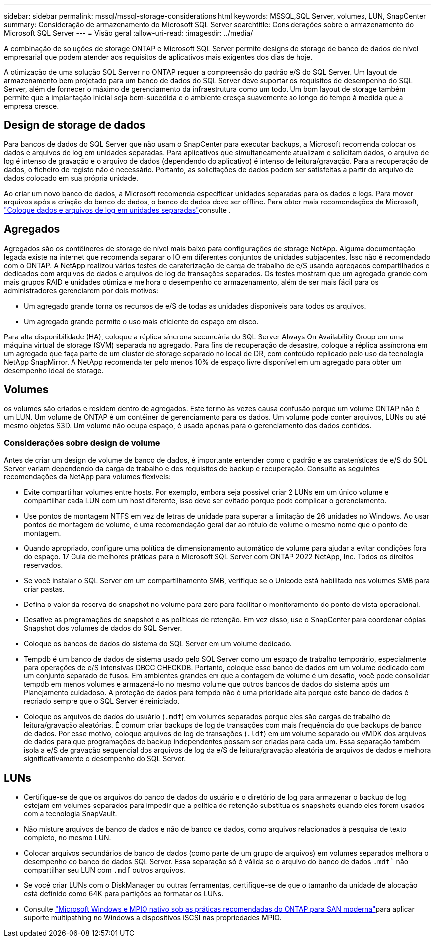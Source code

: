 ---
sidebar: sidebar 
permalink: mssql/mssql-storage-considerations.html 
keywords: MSSQL,SQL Server, volumes, LUN, SnapCenter 
summary: Consideração de armazenamento do Microsoft SQL Server 
searchtitle: Considerações sobre o armazenamento do Microsoft SQL Server 
---
= Visão geral
:allow-uri-read: 
:imagesdir: ../media/


[role="lead"]
A combinação de soluções de storage ONTAP e Microsoft SQL Server permite designs de storage de banco de dados de nível empresarial que podem atender aos requisitos de aplicativos mais exigentes dos dias de hoje.

A otimização de uma solução SQL Server no ONTAP requer a compreensão do padrão e/S do SQL Server. Um layout de armazenamento bem projetado para um banco de dados do SQL Server deve suportar os requisitos de desempenho do SQL Server, além de fornecer o máximo de gerenciamento da infraestrutura como um todo. Um bom layout de storage também permite que a implantação inicial seja bem-sucedida e o ambiente cresça suavemente ao longo do tempo à medida que a empresa cresce.



== Design de storage de dados

Para bancos de dados do SQL Server que não usam o SnapCenter para executar backups, a Microsoft recomenda colocar os dados e arquivos de log em unidades separadas. Para aplicativos que simultaneamente atualizam e solicitam dados, o arquivo de log é intenso de gravação e o arquivo de dados (dependendo do aplicativo) é intenso de leitura/gravação. Para a recuperação de dados, o ficheiro de registo não é necessário. Portanto, as solicitações de dados podem ser satisfeitas a partir do arquivo de dados colocado em sua própria unidade.

Ao criar um novo banco de dados, a Microsoft recomenda especificar unidades separadas para os dados e logs. Para mover arquivos após a criação do banco de dados, o banco de dados deve ser offline. Para obter mais recomendações da Microsoft, link:https://docs.microsoft.com/en-us/sql/relational-databases/policy-based-management/place-data-and-log-files-on-separate-drives?view=sql-server-ver15["Coloque dados e arquivos de log em unidades separadas"^]consulte .



== Agregados

Agregados são os contêineres de storage de nível mais baixo para configurações de storage NetApp. Alguma documentação legada existe na internet que recomenda separar o IO em diferentes conjuntos de unidades subjacentes. Isso não é recomendado com o ONTAP. A NetApp realizou vários testes de caraterização de carga de trabalho de e/S usando agregados compartilhados e dedicados com arquivos de dados e arquivos de log de transações separados. Os testes mostram que um agregado grande com mais grupos RAID e unidades otimiza e melhora o desempenho do armazenamento, além de ser mais fácil para os administradores gerenciarem por dois motivos:

* Um agregado grande torna os recursos de e/S de todas as unidades disponíveis para todos os arquivos.
* Um agregado grande permite o uso mais eficiente do espaço em disco.


Para alta disponibilidade (HA), coloque a réplica síncrona secundária do SQL Server Always On Availability Group em uma máquina virtual de storage (SVM) separada no agregado. Para fins de recuperação de desastre, coloque a réplica assíncrona em um agregado que faça parte de um cluster de storage separado no local de DR, com conteúdo replicado pelo uso da tecnologia NetApp SnapMirror. A NetApp recomenda ter pelo menos 10% de espaço livre disponível em um agregado para obter um desempenho ideal de storage.



== Volumes

os volumes são criados e residem dentro de agregados. Este termo às vezes causa confusão porque um volume ONTAP não é um LUN. Um volume de ONTAP é um contêiner de gerenciamento para os dados. Um volume pode conter arquivos, LUNs ou até mesmo objetos S3D. Um volume não ocupa espaço, é usado apenas para o gerenciamento dos dados contidos.



=== Considerações sobre design de volume

Antes de criar um design de volume de banco de dados, é importante entender como o padrão e as caraterísticas de e/S do SQL Server variam dependendo da carga de trabalho e dos requisitos de backup e recuperação. Consulte as seguintes recomendações da NetApp para volumes flexíveis:

* Evite compartilhar volumes entre hosts. Por exemplo, embora seja possível criar 2 LUNs em um único volume e compartilhar cada LUN com um host diferente, isso deve ser evitado porque pode complicar o gerenciamento.
* Use pontos de montagem NTFS em vez de letras de unidade para superar a limitação de 26 unidades no Windows. Ao usar pontos de montagem de volume, é uma recomendação geral dar ao rótulo de volume o mesmo nome que o ponto de montagem.
* Quando apropriado, configure uma política de dimensionamento automático de volume para ajudar a evitar condições fora do espaço. 17 Guia de melhores práticas para o Microsoft SQL Server com ONTAP 2022 NetApp, Inc. Todos os direitos reservados.
* Se você instalar o SQL Server em um compartilhamento SMB, verifique se o Unicode está habilitado nos volumes SMB para criar pastas.
* Defina o valor da reserva do snapshot no volume para zero para facilitar o monitoramento do ponto de vista operacional.
* Desative as programações de snapshot e as políticas de retenção. Em vez disso, use o SnapCenter para coordenar cópias Snapshot dos volumes de dados do SQL Server.
* Coloque os bancos de dados do sistema do SQL Server em um volume dedicado.
* Tempdb é um banco de dados de sistema usado pelo SQL Server como um espaço de trabalho temporário, especialmente para operações de e/S intensivas DBCC CHECKDB. Portanto, coloque esse banco de dados em um volume dedicado com um conjunto separado de fusos. Em ambientes grandes em que a contagem de volume é um desafio, você pode consolidar tempdb em menos volumes e armazená-lo no mesmo volume que outros bancos de dados do sistema após um Planejamento cuidadoso. A proteção de dados para tempdb não é uma prioridade alta porque este banco de dados é recriado sempre que o SQL Server é reiniciado.
* Coloque os arquivos de dados do usuário (`.mdf`) em volumes separados porque eles são cargas de trabalho de leitura/gravação aleatórias. É comum criar backups de log de transações com mais frequência do que backups de banco de dados. Por esse motivo, coloque arquivos de log de transações (`.ldf`) em um volume separado ou VMDK dos arquivos de dados para que programações de backup independentes possam ser criadas para cada um. Essa separação também isola a e/S de gravação sequencial dos arquivos de log da e/S de leitura/gravação aleatória de arquivos de dados e melhora significativamente o desempenho do SQL Server.




== LUNs

* Certifique-se de que os arquivos do banco de dados do usuário e o diretório de log para armazenar o backup de log estejam em volumes separados para impedir que a política de retenção substitua os snapshots quando eles forem usados com a tecnologia SnapVault.
* Não misture arquivos de banco de dados e não de banco de dados, como arquivos relacionados à pesquisa de texto completo, no mesmo LUN.
* Colocar arquivos secundários de banco de dados (como parte de um grupo de arquivos) em volumes separados melhora o desempenho do banco de dados SQL Server. Essa separação só é válida se o arquivo do banco de dados `.mdf`` não compartilhar seu LUN com `.mdf` outros arquivos.
* Se você criar LUNs com o DiskManager ou outras ferramentas, certifique-se de que o tamanho da unidade de alocação está definido como 64K para partições ao formatar os LUNs.
* Consulte link:https://www.netapp.com/media/10680-tr4080.pdf["Microsoft Windows e MPIO nativo sob as práticas recomendadas do ONTAP para SAN moderna"]para aplicar suporte multipathing no Windows a dispositivos iSCSI nas propriedades MPIO.

